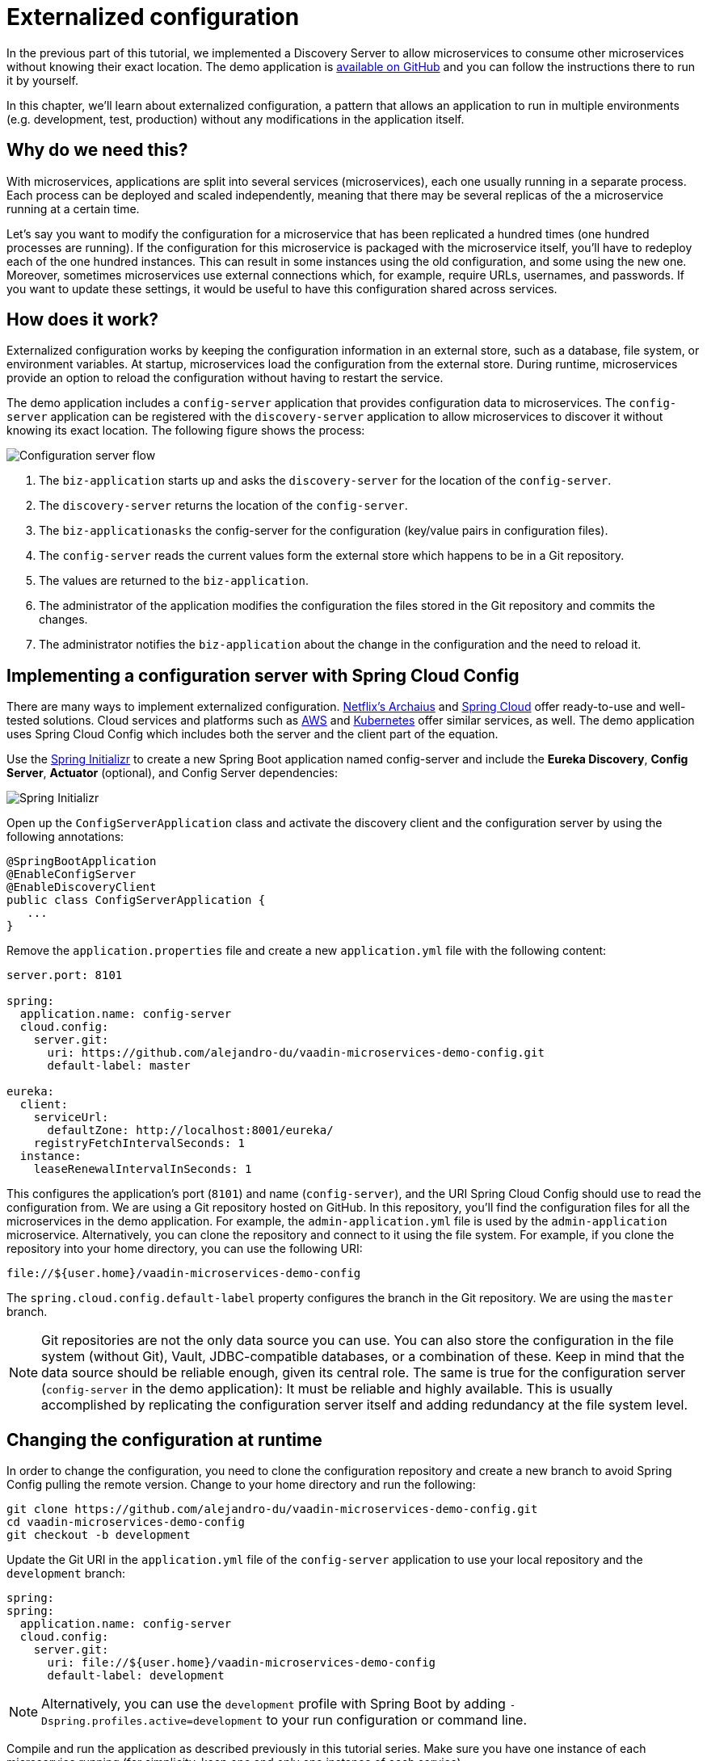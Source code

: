 = Externalized configuration

:tags: Microservices, Java
:author: Alejandro Duarte
:description: This part shows how to implement a configuration service.
:repo: https://github.com/alejandro-du/vaadin-microservices-demo
:linkattrs: // enable link attributes, like opening in a new window
:imagesdir: ./images


In the previous part of this tutorial, we implemented a Discovery Server to allow microservices to consume other microservices without knowing their exact location. The demo application is {repo}[available on GitHub] and you can follow the instructions there to run it by yourself.

In this chapter, we’ll learn about externalized configuration, a pattern that allows an application to run in multiple environments (e.g. development, test, production) without any modifications in the application itself.

== Why do we need this?

With microservices, applications are split into several services (microservices), each one usually running in a separate process. Each process can be deployed and scaled independently, meaning that there may be several replicas of the a microservice running at a certain time.

Let’s say you want to modify the configuration for a microservice that has been replicated a hundred times (one hundred processes are running). If the configuration for this microservice is packaged with the microservice itself, you’ll have to redeploy each of the one hundred instances. This can result in some instances using the old configuration, and some using the new one. Moreover, sometimes microservices use external connections which, for example, require URLs, usernames, and passwords. If you want to update these settings, it would be useful to have this configuration shared across services.

== How does it work?

Externalized configuration works by keeping the configuration information in an external store, such as a database, file system, or environment variables. At startup, microservices load the configuration from the external store. During runtime, microservices provide an option to reload the configuration without having to restart the service.

The demo application includes a `config-server` application that provides configuration data to microservices. The `config-server` application can be registered with the `discovery-server` application to allow microservices to discover it without knowing its exact location. The following figure shows the process:

image::configuration-server-flow.png[Configuration server flow]

1. The `biz-application` starts up and asks the `discovery-server` for the location of the `config-server`.

2. The `discovery-server` returns the location of the `config-server`.

3. The `biz-applicationasks` the config-server for the configuration (key/value pairs in configuration files).

4. The `config-server` reads the current values form the external store which happens to be in a Git repository.

5. The values are returned to the `biz-application`.

6. The administrator of the application modifies the configuration the files stored in the Git repository and commits the changes.

7. The administrator notifies the `biz-application` about the change in the configuration and the need to reload it.

== Implementing a configuration server with Spring Cloud Config

There are many ways to implement externalized configuration. https://github.com/Netflix/archaius[Netflix’s Archaius] and https://cloud.spring.io/spring-cloud-config/[Spring Cloud] offer ready-to-use and well-tested solutions. Cloud services and platforms such as https://aws.amazon.com/config/[AWS] and https://kubernetes.io/docs/tasks/configure-pod-container/configure-pod-configmap/[Kubernetes] offer similar services, as well. The demo application uses Spring Cloud Config which includes both the server and the client part of the equation.

Use the http://start.spring.io/[Spring Initializr] to create a new Spring Boot application named config-server and include the *Eureka Discovery*, *Config Server*, *Actuator* (optional), and Config Server dependencies:

image::initializr.png[Spring Initializr]

Open up the `ConfigServerApplication` class and activate the discovery client and the configuration server by using the following annotations:

[source,java]
----
@SpringBootApplication
@EnableConfigServer
@EnableDiscoveryClient
public class ConfigServerApplication {
   ...
}
----

Remove the `application.properties` file and create a new `application.yml` file with the following content:

[source,yaml]
----
server.port: 8101

spring:
  application.name: config-server
  cloud.config:
    server.git:
      uri: https://github.com/alejandro-du/vaadin-microservices-demo-config.git
      default-label: master

eureka:
  client:
    serviceUrl:
      defaultZone: http://localhost:8001/eureka/
    registryFetchIntervalSeconds: 1
  instance:
    leaseRenewalIntervalInSeconds: 1
----

This configures the application’s port (`8101`) and name (`config-server`), and the URI Spring Cloud Config should use to read the configuration from. We are using a Git repository hosted on GitHub. In this repository, you’ll find the configuration files for all the microservices in the demo application. For example, the `admin-application.yml` file is used by the `admin-application` microservice. Alternatively, you can clone the repository and connect to it using the file system. For example, if you clone the repository into your home directory, you can use the following URI:

----
file://${user.home}/vaadin-microservices-demo-config
----

The `spring.cloud.config.default-label` property configures the branch in the Git repository. We are using the `master` branch.

NOTE: Git repositories are not the only data source you can use. You can also store the configuration in the file system (without Git), Vault, JDBC-compatible databases, or a combination of these. Keep in mind that the data source should be reliable enough, given its central role. The same is true for the configuration server (`config-server` in the demo application): It must be reliable and highly available. This is usually accomplished by replicating the configuration server itself and adding redundancy at the file system level.

== Changing the configuration at runtime

In order to change the configuration, you need to clone the configuration repository and create a new branch to avoid Spring Config pulling the remote version. Change to your home directory and run the following:

----
git clone https://github.com/alejandro-du/vaadin-microservices-demo-config.git
cd vaadin-microservices-demo-config
git checkout -b development
----

Update the Git URI in the `application.yml` file of the `config-server` application to use your local repository and the `development` branch:

[source,yaml]
----
spring:
spring:
  application.name: config-server
  cloud.config:
    server.git:
      uri: file://${user.home}/vaadin-microservices-demo-config
      default-label: development
----

NOTE: Alternatively, you can use the `development` profile with Spring Boot by adding `-Dspring.profiles.active=development` to your run configuration or command line.

Compile and run the application as described previously in this tutorial series. Make sure you have one instance of each microservice running (for simplicity, keep one and only one instance of each service).

Confirm that the application is running correctly in the browser at http://localhost:8080. Notice the position of the split line dividing the two main parts of the UI. By default, the left part takes 30% of the space on the page:

image::microservices-example-application.png[Example application]

This can be configured via properties. Let’s assign 50% of the space for each part. Add the following line to the `website-application.yml` file in the `vaadin-microservices-demo-config` Git repository:

----
ui.split.position: 50
----

Commit the changes by running:

----
git commit -am "Changed split position"
----

Confirm that the config-server application sees the change by pointing your browser to http://localhost:8101/website-application/default:

image::new-config.png[New configuration]

Notify the `website-application` about the change in the configuration by invoking the refresh endpoint that Spring Actuator and Spring Cloud Config provide. You can do this from the command line by running:

----
curl -X POST http://localhost:9301/actuator/refresh
----

Reload the application at http://localhost:8080 and see the split in the new position:

image::new-ui.png[New ui]

== What's next?

In the next part of this tutorial, you'll start developing functional services such as REST web services and web applications.
